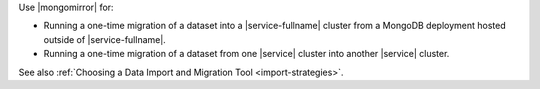Use |mongomirror| for:

- Running a one-time migration of a dataset into a |service-fullname| cluster
  from a MongoDB deployment hosted outside of |service-fullname|.
- Running a one-time migration of a dataset from one |service| cluster into
  another |service| cluster.

See also :ref:`Choosing a Data Import and Migration Tool <import-strategies>`.